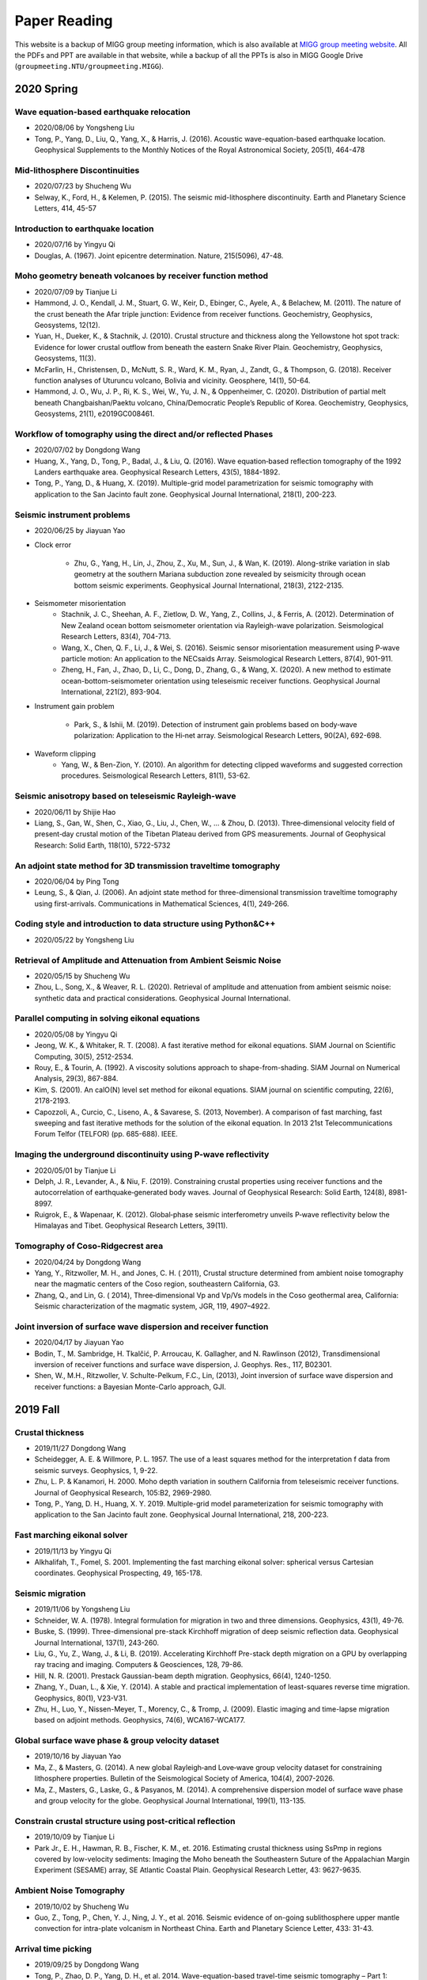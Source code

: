Paper Reading
=============

This website is a backup of MIGG group meeting information, which is also available at `MIGG group meeting website <https://blogs.ntu.edu.sg/geophysics>`_. All the PDFs and PPT are available in that website, while a backup of all the PPTs is also in MIGG Google Drive (``groupmeeting.NTU/groupmeeting.MIGG``).


2020 Spring
-----------

Wave equation-based earthquake relocation
+++++++++++++++++++++++++++++++++++++++++

- 2020/08/06 by Yongsheng Liu
- Tong, P., Yang, D., Liu, Q., Yang, X., & Harris, J. (2016). Acoustic wave-equation-based earthquake location. Geophysical Supplements to the Monthly Notices of the Royal Astronomical Society, 205(1), 464-478


Mid-lithosphere Discontinuities
+++++++++++++++++++++++++++++++

- 2020/07/23 by Shucheng Wu
- Selway, K., Ford, H., & Kelemen, P. (2015). The seismic mid-lithosphere discontinuity. Earth and Planetary Science Letters, 414, 45-57


Introduction to earthquake location
+++++++++++++++++++++++++++++++++++

- 2020/07/16 by Yingyu Qi
- Douglas, A. (1967). Joint epicentre determination. Nature, 215(5096), 47-48.


Moho geometry beneath volcanoes by receiver function method
+++++++++++++++++++++++++++++++++++++++++++++++++++++++++++

- 2020/07/09 by Tianjue Li
- Hammond, J. O., Kendall, J. M., Stuart, G. W., Keir, D., Ebinger, C., Ayele, A., & Belachew, M. (2011). The nature of the crust beneath the Afar triple junction: Evidence from receiver functions. Geochemistry, Geophysics, Geosystems, 12(12).
- Yuan, H., Dueker, K., & Stachnik, J. (2010). Crustal structure and thickness along the Yellowstone hot spot track: Evidence for lower crustal outflow from beneath the eastern Snake River Plain. Geochemistry, Geophysics, Geosystems, 11(3).
- McFarlin, H., Christensen, D., McNutt, S. R., Ward, K. M., Ryan, J., Zandt, G., & Thompson, G. (2018). Receiver function analyses of Uturuncu volcano, Bolivia and vicinity. Geosphere, 14(1), 50-64.
- Hammond, J. O., Wu, J. P., Ri, K. S., Wei, W., Yu, J. N., & Oppenheimer, C. (2020). Distribution of partial melt beneath Changbaishan/Paektu volcano, China/Democratic People’s Republic of Korea. Geochemistry, Geophysics, Geosystems, 21(1), e2019GC008461.


Workflow of tomography using the direct and/or reflected Phases
+++++++++++++++++++++++++++++++++++++++++++++++++++++++++++++++

- 2020/07/02 by Dongdong Wang
- Huang, X., Yang, D., Tong, P., Badal, J., & Liu, Q. (2016). Wave equation‐based reflection tomography of the 1992 Landers earthquake area. Geophysical Research Letters, 43(5), 1884-1892.
- Tong, P., Yang, D., & Huang, X. (2019). Multiple-grid model parametrization for seismic tomography with application to the San Jacinto fault zone. Geophysical Journal International, 218(1), 200-223.


Seismic instrument problems
+++++++++++++++++++++++++++

- 2020/06/25 by Jiayuan Yao
- Clock error

    - Zhu, G., Yang, H., Lin, J., Zhou, Z., Xu, M., Sun, J., & Wan, K. (2019). Along-strike variation in slab geometry at the southern Mariana subduction zone revealed by seismicity through ocean bottom seismic experiments. Geophysical Journal International, 218(3), 2122-2135.
- Seismometer misorientation
    - Stachnik, J. C., Sheehan, A. F., Zietlow, D. W., Yang, Z., Collins, J., & Ferris, A. (2012). Determination of New Zealand ocean bottom seismometer orientation via Rayleigh-wave polarization. Seismological Research Letters, 83(4), 704-713.
    - Wang, X., Chen, Q. F., Li, J., & Wei, S. (2016). Seismic sensor misorientation measurement using P‐wave particle motion: An application to the NECsaids Array. Seismological Research Letters, 87(4), 901-911.
    - Zheng, H., Fan, J., Zhao, D., Li, C., Dong, D., Zhang, G., & Wang, X. (2020). A new method to estimate ocean-bottom-seismometer orientation using teleseismic receiver functions. Geophysical Journal International, 221(2), 893-904.

- Instrument gain problem

    - Park, S., & Ishii, M. (2019). Detection of instrument gain problems based on body‐wave polarization: Application to the Hi‐net array. Seismological Research Letters, 90(2A), 692-698.
- Waveform clipping
    - Yang, W., & Ben-Zion, Y. (2010). An algorithm for detecting clipped waveforms and suggested correction procedures. Seismological Research Letters, 81(1), 53-62.


Seismic anisotropy based on teleseismic Rayleigh-wave
+++++++++++++++++++++++++++++++++++++++++++++++++++++

- 2020/06/11 by Shijie Hao
- Liang, S., Gan, W., Shen, C., Xiao, G., Liu, J., Chen, W., … & Zhou, D. (2013). Three‐dimensional velocity field of present‐day crustal motion of the Tibetan Plateau derived from GPS measurements. Journal of Geophysical Research: Solid Earth, 118(10), 5722-5732


An adjoint state method for 3D transmission traveltime tomography
+++++++++++++++++++++++++++++++++++++++++++++++++++++++++++++++++

- 2020/06/04 by Ping Tong
- Leung, S., & Qian, J. (2006). An adjoint state method for three-dimensional transmission traveltime tomography using first-arrivals. Communications in Mathematical Sciences, 4(1), 249-266.


Coding style and introduction to data structure using Python&C++
++++++++++++++++++++++++++++++++++++++++++++++++++++++++++++++++

- 2020/05/22 by Yongsheng Liu


Retrieval of Amplitude and Attenuation from Ambient Seismic Noise
+++++++++++++++++++++++++++++++++++++++++++++++++++++++++++++++++

- 2020/05/15 by Shucheng Wu
- Zhou, L., Song, X., & Weaver, R. L. (2020). Retrieval of amplitude and attenuation from ambient seismic noise: synthetic data and practical considerations. Geophysical Journal International.


Parallel computing in solving eikonal equations
+++++++++++++++++++++++++++++++++++++++++++++++

- 2020/05/08 by Yingyu Qi
- Jeong, W. K., & Whitaker, R. T. (2008). A fast iterative method for eikonal equations. SIAM Journal on Scientific Computing, 30(5), 2512-2534.
- Rouy, E., & Tourin, A. (1992). A viscosity solutions approach to shape-from-shading. SIAM Journal on Numerical Analysis, 29(3), 867-884.
- Kim, S. (2001). An \calO(N) level set method for eikonal equations. SIAM journal on scientific computing, 22(6), 2178-2193.
- Capozzoli, A., Curcio, C., Liseno, A., & Savarese, S. (2013, November). A comparison of fast marching, fast sweeping and fast iterative methods for the solution of the eikonal equation. In 2013 21st Telecommunications Forum Telfor (TELFOR) (pp. 685-688). IEEE.


Imaging the underground discontinuity using P-wave reflectivity
+++++++++++++++++++++++++++++++++++++++++++++++++++++++++++++++

- 2020/05/01 by Tianjue Li
- Delph, J. R., Levander, A., & Niu, F. (2019). Constraining crustal properties using receiver functions and the autocorrelation of earthquake‐generated body waves. Journal of Geophysical Research: Solid Earth, 124(8), 8981-8997.
- Ruigrok, E., & Wapenaar, K. (2012). Global‐phase seismic interferometry unveils P‐wave reflectivity below the Himalayas and Tibet. Geophysical Research Letters, 39(11).


Tomography of Coso-Ridgecrest area
++++++++++++++++++++++++++++++++++

- 2020/04/24 by Dongdong Wang
- Yang, Y., Ritzwoller, M. H., and Jones, C. H. ( 2011), Crustal structure determined from ambient noise tomography near the magmatic centers of the Coso region, southeastern California, G3.
- Zhang, Q., and Lin, G. ( 2014), Three‐dimensional Vp and Vp/Vs models in the Coso geothermal area, California: Seismic characterization of the magmatic system, JGR, 119, 4907–4922.


Joint inversion of surface wave dispersion and receiver function
++++++++++++++++++++++++++++++++++++++++++++++++++++++++++++++++

- 2020/04/17 by Jiayuan Yao
- Bodin, T., M. Sambridge, H. Tkalčić, P. Arroucau, K. Gallagher, and N. Rawlinson (2012), Transdimensional inversion of receiver functions and surface wave dispersion, J. Geophys. Res., 117, B02301.
- Shen, W., M.H., Ritzwoller, V. Schulte-Pelkum, F.C., Lin, (2013), Joint inversion of surface wave dispersion and receiver functions: a Bayesian Monte-Carlo approach, GJI.



2019 Fall
---------

Crustal thickness
+++++++++++++++++

- 2019/11/27 Dongdong Wang
- Scheidegger, A. E. & Willmore, P. L. 1957. The use of a least squares method for the interpretation f data from seismic surveys. Geophysics, 1, 9-22.
- Zhu, L. P. & Kanamori, H. 2000. Moho depth variation in southern California from teleseismic receiver functions. Journal of Geophysical Research, 105:B2, 2969-2980.
- Tong, P., Yang, D. H., Huang, X. Y. 2019. Multiple-grid model parameterization for seismic tomography with application to the San Jacinto fault zone. Geophysical Journal International, 218, 200-223.


Fast marching eikonal solver
++++++++++++++++++++++++++++

- 2019/11/13 by Yingyu Qi
- Alkhalifah, T., Fomel, S. 2001. Implementing the fast marching eikonal solver: spherical versus Cartesian coordinates. Geophysical Prospecting, 49, 165-178.


Seismic migration
+++++++++++++++++

- 2019/11/06 by Yongsheng Liu
- Schneider, W. A. (1978). Integral formulation for migration in two and three dimensions. Geophysics, 43(1), 49-76.
- Buske, S. (1999). Three-dimensional pre-stack Kirchhoff migration of deep seismic reflection data. Geophysical Journal International, 137(1), 243-260.
- Liu, G., Yu, Z., Wang, J., & Li, B. (2019). Accelerating Kirchhoff Pre-stack depth migration on a GPU by overlapping ray tracing and imaging. Computers & Geosciences, 128, 79-86.
- Hill, N. R. (2001). Prestack Gaussian-beam depth migration. Geophysics, 66(4), 1240-1250.
- Zhang, Y., Duan, L., & Xie, Y. (2014). A stable and practical implementation of least-squares reverse time migration. Geophysics, 80(1), V23-V31.
- Zhu, H., Luo, Y., Nissen-Meyer, T., Morency, C., & Tromp, J. (2009). Elastic imaging and time-lapse migration based on adjoint methods. Geophysics, 74(6), WCA167-WCA177.


Global surface wave phase & group velocity dataset
++++++++++++++++++++++++++++++++++++++++++++++++++

- 2019/10/16 by Jiayuan Yao
- Ma, Z., & Masters, G. (2014). A new global Rayleigh‐and Love‐wave group velocity dataset for constraining lithosphere properties. Bulletin of the Seismological Society of America, 104(4), 2007-2026.
- Ma, Z., Masters, G., Laske, G., & Pasyanos, M. (2014). A comprehensive dispersion model of surface wave phase and group velocity for the globe. Geophysical Journal International, 199(1), 113-135.


Constrain crustal structure using post-critical reflection
++++++++++++++++++++++++++++++++++++++++++++++++++++++++++

- 2019/10/09 by Tianjue Li
- Park Jr., E. H.,  Hawman, R. B., Fischer, K. M., et. 2016. Estimating crustal thickness using SsPmp in regions covered by low-velocity sediments: Imaging the Moho beneath the Southeastern Suture of the Appalachian Margin Experiment (SESAME) array, SE Atlantic Coastal Plain. Geophysical Research Letter, 43: 9627-9635.


Ambient Noise Tomography
++++++++++++++++++++++++

- 2019/10/02 by Shucheng Wu
- Guo, Z., Tong, P., Chen, Y. J., Ning, J. Y., et al. 2016. Seismic evidence of on-going sublithosphere upper mantle convection for intra-plate volcanism in Northeast China. Earth and Planetary Science Letter, 433: 31-43.


Arrival time picking
++++++++++++++++++++

- 2019/09/25 by Dongdong Wang
- Tong, P., Zhao, D. P., Yang, D. H., et al. 2014. Wave-equation-based travel-time seismic tomography – Part 1: Method. Solid Earth, 5: 1151-1168.


Seismic source relocation based on grid search method
+++++++++++++++++++++++++++++++++++++++++++++++++++++

- 2019/09/18 by Yauwing Cheng
- Havskov, J., Bormann, P., Schweitzer, J. 2012. Seismic source location. – In: Bormann, P. (Ed.), New Manual of Seismological Observatory Practice 2 (NMSOP-2), Potsdam: Deutsches GeoForschungsZentrum GFZ, pp. 1-36.


Fast Marching Method (FMM) ray tracing
++++++++++++++++++++++++++++++++++++++

- 2019/09/11 by Xiachun Lu
- Zhang, F. X., Wu, Q. J., Li, Y. H., et al. 2010. Application of FMM ray tracing to forward and inverse problems of seismology. Progress in Geophysics (in Chinese), 25(4): 1197-1205.


Seismic first-arrival calculation using fast marching method
++++++++++++++++++++++++++++++++++++++++++++++++++++++++++++

- 2019/09/04 by Yingyu Qi
- Lelievre, P. G., Farquharson, C. G., & Hurich, C. A. (2011). Computing first-arrival seismic traveltimes on unstructured 3-D tetrahedral grids using the Fast Marching Method. Geophysical Journal International, 184, 885–896.


Ambient Noise Tomography: Data pre-processing
+++++++++++++++++++++++++++++++++++++++++++++

- 2019/08/28 by Shucheng Wu
- Campillo, M., Paul, A. (2003). Long-range correlations in the diffuse seismic coda. Science, 299, 547-549.
- Bensen, G. D., Ritzwoller, M. H., Barmin, M. P., et al. (2007). Processing seismic ambient noise data to obtain reliable broad-band surface wave dispersion measurements. Geophysical Journal International, 169, 1239-1260.
- Groos, J. C., Bussat, S., Ritter, J. R. R. 2012. Performance of different processing schemes in seismic noise cross-correlations. Geophysical Journal International, 188, 498-512.


Double-difference adjoint seismic tomography
++++++++++++++++++++++++++++++++++++++++++++

- 2019/08/21 by Shaolin Liu
- Yuan, Y. O., Simons, F. J., & Tromp, J. (2016). Double-difference adjoint seismic tomography. Geophysical Journal International, 206, 1599-1618.


Seismic imaging of shallow structures (above 10 km)
+++++++++++++++++++++++++++++++++++++++++++++++++++

- 2019/08/14 by Jiayuan Yao
- Svenningsen, L., & Jacobsen, B. H. (2007). Absolute S-velocity estimation from receiver functions. Geophysical Journal International, 170(3), 1089-1094.
- Schiffer, C., Stephenson, R., Oakey, G. N., & Jacobsen, B. H. (2016). The crustal structure of Ellesmere Island, Arctic Canada—teleseismic mapping across a remote intraplate orogenic belt. Geophysical Journal International, 204(3), 1579-1600.
- Tanimoto, T., Yano, T., & Hakamata, T. (2013). An approach to improve Rayleigh-wave ellipticity estimates from seismic noise: application to the Los Angeles Basin. Geophysical Journal International, 193(1), 407-420.


Source encoding of adjoint tomography
+++++++++++++++++++++++++++++++++++++

- 2019/07/26 by Yongsheng Liu
- Tromp, J., & Bachmann, E. (2019). Source encoding for adjoint tomography. Geophysical Journal International, 218, 2019-2044.


Popular receiver function techniques
++++++++++++++++++++++++++++++++++++

- 2019/07/19 by Tianjue Li
- Cheng, C., Bodin, T., & Allen, R. M. (2016). Three-dimensional pre-stack depth migration of receiver functions with the fast marching method: a Kirchhoff approach. Geophysical Journal International, 205(2), 819-829.
- Kang, H., & Kim, Y. (2019). Localized Anisotropic Subduction‐Zone Structure in Southern Peru: Constraints from Teleseismic Receiver Functions and Forward Modeling. Seismological Research Letters.


Extract receiver functions
++++++++++++++++++++++++++

- 2019/07/12 by Tianjue Li
- Bostock, M. G. (2015). Theory and Observations-Seismology and the Structure of the Earth: Teleseismic Body-Wave Scattering and Receiver-Side Structure.


2018 Fall
---------

Tomography and raytracing in anisotropic media
++++++++++++++++++++++++++++++++++++++++++++++

- 2018/11/28 & 2018/12/05 by Yingyu Qi
- *Appendix E* from Nye, J. F. (1985). Physical properties of crystals: their representation by tensors and matrices. Oxford university press.


Spiking deconvolution
+++++++++++++++++++++

- 2018/11/14 by Cheng Yau Wing
- Sud, S. (2017,). Spiking deconvolution for seismic waves using the Fractional Fourier Transform. In SoutheastCon, 2017. IEEE.


Phase picking
+++++++++++++

- 2018/10/31 by Cheng Yau Wing
- Wyżgolik, R. (2002). Determination of P phase arrival in low-amplitude seismic signals from coal-mines with wavelets. In Signal Processing Conference, 2002 11th European. IEEE.


Body-wave polarization
++++++++++++++++++++++

- 2018/10/24 by Jiayuan Yao
- Park, S., & Ishii, M. (2018). Near-surface compressional and shear wave speeds constrained by body-wave polarization analysis. Geophys. J. Int., 213(3), 1559-1571.


Delay times
+++++++++++

- 2018/10/10 by Shaolin Liu
- Rawlinson, N., and B. L. N. Kennett (2004), Rapid estimation of relative and absolute delay times across a network by adaptive stacking, Geophys. J. Int., 157(1), 332-340.


Noise cross-correlation kernels
+++++++++++++++++++++++++++++++

- 2018/09/26 by Yongsheng Liu
- Tromp, J., Luo, Y., Hanasoge, S., & Peter, D. (2010). Noise cross-correlation sensitivity kernels. Geophysical Journal International, 183(2), 791-819.


Scatter and intrinsic attenuation
+++++++++++++++++++++++++++++++++

- 2018/09/19 by Jiayuan Yao
- Shearer, P. M., & Earle, P. S. (2004). The global short-period wavefield modelled with a Monte Carlo seismic phonon method. Geophys. J. Int., 158(3), 1103-1117.


Perfectly Matched Layer
+++++++++++++++++++++++

- 2018/09/12 by Yongsheng Liu
- Komatitsch, D., & Tromp, J. (2003). A perfectly matched layer absorbing boundary condition for the second-order seismic wave equation. Geophysical Journal International, 154(1), 146-153.


Anisotropy tomography in Sumatra
++++++++++++++++++++++++++++++++

- 2018/09/05 by Xueyuan Huang


Anisotropy tomography
+++++++++++++++++++++

- 2018/08/29 by Xueyuan Huang
- Zhao, D., S. Yu, and X. Liu (2016), Seismic anisotropy tomography: New insight into subduction dynamics, Gondwana Research, 33, 24-43.


4D evolution of SE Asia’s mantle
++++++++++++++++++++++++++++++++

- 2018/08/15 by Shaolin Liu
- Replumaz, A., H. Kárason, R. D. van der Hilst, J. Besse, and P. Tapponnier (2004), 4-D evolution of SE Asia’s mantle from geological reconstructions and seismic tomography, Earth Planet. Sci. Lett., 221(1), 103-115.
